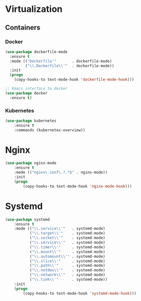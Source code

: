 * Virtualization
** Containers
*** Docker
   #+BEGIN_SRC emacs-lisp
     (use-package dockerfile-mode
       :ensure t
       :mode (("Dockerfile'"       . dockerfile-mode)
              ("\\.Dockerfile\\'"  . dockerfile-mode))
       :init
       (progn
         (copy-hooks-to text-mode-hook 'dockerfile-mode-hook)))

     ;; Emacs interface to docker
     (use-package docker
       :ensure t)
   #+END_SRC

*** Kubernetes
    #+BEGIN_SRC emacs-lisp
      (use-package kubernetes
          :ensure t
          :commands (kubernetes-overview))
    #+END_SRC

* Nginx
  #+BEGIN_SRC emacs-lisp
    (use-package nginx-mode
        :ensure t
        :mode (("nginx\.conf\.?.*$" . nginx-mode))
        :init
        (progn
            (copy-hooks-to text-mode-hook 'nginx-mode-hook)))
  #+END_SRC

* Systemd
  #+BEGIN_SRC emacs-lisp
    (use-package systemd
        :ensure t
        :mode (("\\.service\\'"   . systemd-mode)
               ("\\.target\\'"    . systemd-mode)
               ("\\.socket\\'"    . systemd-mode)
               ("\\.service\\'"   . systemd-mode)
               ("\\.timer\\'"     . systemd-mode)
               ("\\.mount\\'"     . systemd-mode)
               ("\\.automount\\'" . systemd-mode)
               ("\\.slice\\'"     . systemd-mode)
               ("\\.path\\'"      . systemd-mode)
               ("\\.netdev\\'"    . systemd-mode)
               ("\\.network\\'"   . systemd-mode)
               ("\\.link\\'"      . systemd-mode))
        :init
        (progn
            (copy-hooks-to text-mode-hook 'systemd-mode-hook)))
  #+END_SRC
